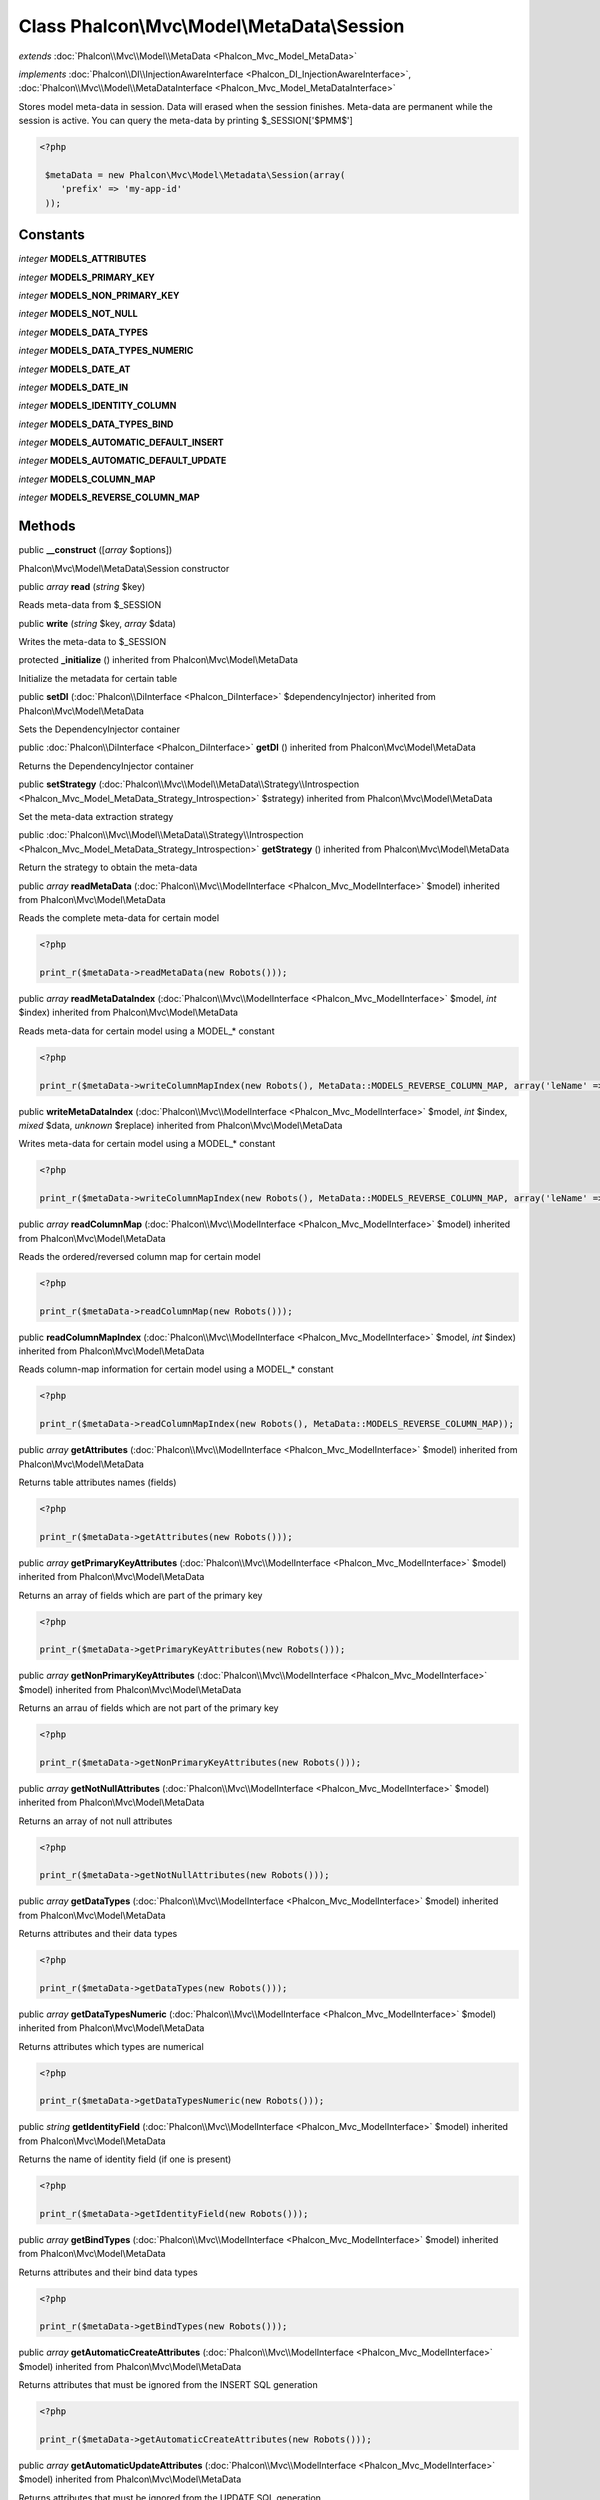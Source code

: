 Class **Phalcon\\Mvc\\Model\\MetaData\\Session**
================================================

*extends* :doc:`Phalcon\\Mvc\\Model\\MetaData <Phalcon_Mvc_Model_MetaData>`

*implements* :doc:`Phalcon\\DI\\InjectionAwareInterface <Phalcon_DI_InjectionAwareInterface>`, :doc:`Phalcon\\Mvc\\Model\\MetaDataInterface <Phalcon_Mvc_Model_MetaDataInterface>`

Stores model meta-data in session. Data will erased when the session finishes. Meta-data are permanent while the session is active.  You can query the meta-data by printing $_SESSION['$PMM$']  

.. code-block:: php

    <?php

     $metaData = new Phalcon\Mvc\Model\Metadata\Session(array(
        'prefix' => 'my-app-id'
     ));



Constants
---------

*integer* **MODELS_ATTRIBUTES**

*integer* **MODELS_PRIMARY_KEY**

*integer* **MODELS_NON_PRIMARY_KEY**

*integer* **MODELS_NOT_NULL**

*integer* **MODELS_DATA_TYPES**

*integer* **MODELS_DATA_TYPES_NUMERIC**

*integer* **MODELS_DATE_AT**

*integer* **MODELS_DATE_IN**

*integer* **MODELS_IDENTITY_COLUMN**

*integer* **MODELS_DATA_TYPES_BIND**

*integer* **MODELS_AUTOMATIC_DEFAULT_INSERT**

*integer* **MODELS_AUTOMATIC_DEFAULT_UPDATE**

*integer* **MODELS_COLUMN_MAP**

*integer* **MODELS_REVERSE_COLUMN_MAP**

Methods
---------

public  **__construct** ([*array* $options])

Phalcon\\Mvc\\Model\\MetaData\\Session constructor



public *array*  **read** (*string* $key)

Reads meta-data from $_SESSION



public  **write** (*string* $key, *array* $data)

Writes the meta-data to $_SESSION



protected  **_initialize** () inherited from Phalcon\\Mvc\\Model\\MetaData

Initialize the metadata for certain table



public  **setDI** (:doc:`Phalcon\\DiInterface <Phalcon_DiInterface>` $dependencyInjector) inherited from Phalcon\\Mvc\\Model\\MetaData

Sets the DependencyInjector container



public :doc:`Phalcon\\DiInterface <Phalcon_DiInterface>`  **getDI** () inherited from Phalcon\\Mvc\\Model\\MetaData

Returns the DependencyInjector container



public  **setStrategy** (:doc:`Phalcon\\Mvc\\Model\\MetaData\\Strategy\\Introspection <Phalcon_Mvc_Model_MetaData_Strategy_Introspection>` $strategy) inherited from Phalcon\\Mvc\\Model\\MetaData

Set the meta-data extraction strategy



public :doc:`Phalcon\\Mvc\\Model\\MetaData\\Strategy\\Introspection <Phalcon_Mvc_Model_MetaData_Strategy_Introspection>`  **getStrategy** () inherited from Phalcon\\Mvc\\Model\\MetaData

Return the strategy to obtain the meta-data



public *array*  **readMetaData** (:doc:`Phalcon\\Mvc\\ModelInterface <Phalcon_Mvc_ModelInterface>` $model) inherited from Phalcon\\Mvc\\Model\\MetaData

Reads the complete meta-data for certain model 

.. code-block:: php

    <?php

    print_r($metaData->readMetaData(new Robots()));




public *array*  **readMetaDataIndex** (:doc:`Phalcon\\Mvc\\ModelInterface <Phalcon_Mvc_ModelInterface>` $model, *int* $index) inherited from Phalcon\\Mvc\\Model\\MetaData

Reads meta-data for certain model using a MODEL_* constant 

.. code-block:: php

    <?php

    print_r($metaData->writeColumnMapIndex(new Robots(), MetaData::MODELS_REVERSE_COLUMN_MAP, array('leName' => 'name')));




public  **writeMetaDataIndex** (:doc:`Phalcon\\Mvc\\ModelInterface <Phalcon_Mvc_ModelInterface>` $model, *int* $index, *mixed* $data, *unknown* $replace) inherited from Phalcon\\Mvc\\Model\\MetaData

Writes meta-data for certain model using a MODEL_* constant 

.. code-block:: php

    <?php

    print_r($metaData->writeColumnMapIndex(new Robots(), MetaData::MODELS_REVERSE_COLUMN_MAP, array('leName' => 'name')));




public *array*  **readColumnMap** (:doc:`Phalcon\\Mvc\\ModelInterface <Phalcon_Mvc_ModelInterface>` $model) inherited from Phalcon\\Mvc\\Model\\MetaData

Reads the ordered/reversed column map for certain model 

.. code-block:: php

    <?php

    print_r($metaData->readColumnMap(new Robots()));




public  **readColumnMapIndex** (:doc:`Phalcon\\Mvc\\ModelInterface <Phalcon_Mvc_ModelInterface>` $model, *int* $index) inherited from Phalcon\\Mvc\\Model\\MetaData

Reads column-map information for certain model using a MODEL_* constant 

.. code-block:: php

    <?php

    print_r($metaData->readColumnMapIndex(new Robots(), MetaData::MODELS_REVERSE_COLUMN_MAP));




public *array*  **getAttributes** (:doc:`Phalcon\\Mvc\\ModelInterface <Phalcon_Mvc_ModelInterface>` $model) inherited from Phalcon\\Mvc\\Model\\MetaData

Returns table attributes names (fields) 

.. code-block:: php

    <?php

    print_r($metaData->getAttributes(new Robots()));




public *array*  **getPrimaryKeyAttributes** (:doc:`Phalcon\\Mvc\\ModelInterface <Phalcon_Mvc_ModelInterface>` $model) inherited from Phalcon\\Mvc\\Model\\MetaData

Returns an array of fields which are part of the primary key 

.. code-block:: php

    <?php

    print_r($metaData->getPrimaryKeyAttributes(new Robots()));




public *array*  **getNonPrimaryKeyAttributes** (:doc:`Phalcon\\Mvc\\ModelInterface <Phalcon_Mvc_ModelInterface>` $model) inherited from Phalcon\\Mvc\\Model\\MetaData

Returns an arrau of fields which are not part of the primary key 

.. code-block:: php

    <?php

    print_r($metaData->getNonPrimaryKeyAttributes(new Robots()));




public *array*  **getNotNullAttributes** (:doc:`Phalcon\\Mvc\\ModelInterface <Phalcon_Mvc_ModelInterface>` $model) inherited from Phalcon\\Mvc\\Model\\MetaData

Returns an array of not null attributes 

.. code-block:: php

    <?php

    print_r($metaData->getNotNullAttributes(new Robots()));




public *array*  **getDataTypes** (:doc:`Phalcon\\Mvc\\ModelInterface <Phalcon_Mvc_ModelInterface>` $model) inherited from Phalcon\\Mvc\\Model\\MetaData

Returns attributes and their data types 

.. code-block:: php

    <?php

    print_r($metaData->getDataTypes(new Robots()));




public *array*  **getDataTypesNumeric** (:doc:`Phalcon\\Mvc\\ModelInterface <Phalcon_Mvc_ModelInterface>` $model) inherited from Phalcon\\Mvc\\Model\\MetaData

Returns attributes which types are numerical 

.. code-block:: php

    <?php

    print_r($metaData->getDataTypesNumeric(new Robots()));




public *string*  **getIdentityField** (:doc:`Phalcon\\Mvc\\ModelInterface <Phalcon_Mvc_ModelInterface>` $model) inherited from Phalcon\\Mvc\\Model\\MetaData

Returns the name of identity field (if one is present) 

.. code-block:: php

    <?php

    print_r($metaData->getIdentityField(new Robots()));




public *array*  **getBindTypes** (:doc:`Phalcon\\Mvc\\ModelInterface <Phalcon_Mvc_ModelInterface>` $model) inherited from Phalcon\\Mvc\\Model\\MetaData

Returns attributes and their bind data types 

.. code-block:: php

    <?php

    print_r($metaData->getBindTypes(new Robots()));




public *array*  **getAutomaticCreateAttributes** (:doc:`Phalcon\\Mvc\\ModelInterface <Phalcon_Mvc_ModelInterface>` $model) inherited from Phalcon\\Mvc\\Model\\MetaData

Returns attributes that must be ignored from the INSERT SQL generation 

.. code-block:: php

    <?php

    print_r($metaData->getAutomaticCreateAttributes(new Robots()));




public *array*  **getAutomaticUpdateAttributes** (:doc:`Phalcon\\Mvc\\ModelInterface <Phalcon_Mvc_ModelInterface>` $model) inherited from Phalcon\\Mvc\\Model\\MetaData

Returns attributes that must be ignored from the UPDATE SQL generation 

.. code-block:: php

    <?php

    print_r($metaData->getAutomaticUpdateAttributes(new Robots()));




public  **setAutomaticCreateAttributes** (:doc:`Phalcon\\Mvc\\ModelInterface <Phalcon_Mvc_ModelInterface>` $model, *array* $attributes, *unknown* $replace) inherited from Phalcon\\Mvc\\Model\\MetaData

Set the attributes that must be ignored from the INSERT SQL generation 

.. code-block:: php

    <?php

    $metaData->setAutomaticCreateAttributes(new Robots(), array('created_at' => true));




public  **setAutomaticUpdateAttributes** (:doc:`Phalcon\\Mvc\\ModelInterface <Phalcon_Mvc_ModelInterface>` $model, *array* $attributes, *unknown* $replace) inherited from Phalcon\\Mvc\\Model\\MetaData

Set the attributes that must be ignored from the UPDATE SQL generation 

.. code-block:: php

    <?php

    $metaData->setAutomaticUpdateAttributes(new Robots(), array('modified_at' => true));




public *array*  **getColumnMap** (:doc:`Phalcon\\Mvc\\ModelInterface <Phalcon_Mvc_ModelInterface>` $model) inherited from Phalcon\\Mvc\\Model\\MetaData

Returns the column map if any 

.. code-block:: php

    <?php

    print_r($metaData->getColumnMap(new Robots()));




public *array*  **getReverseColumnMap** (:doc:`Phalcon\\Mvc\\ModelInterface <Phalcon_Mvc_ModelInterface>` $model) inherited from Phalcon\\Mvc\\Model\\MetaData

Returns the reverse column map if any 

.. code-block:: php

    <?php

    print_r($metaData->getReverseColumnMap(new Robots()));




public *boolean*  **hasAttribute** (:doc:`Phalcon\\Mvc\\ModelInterface <Phalcon_Mvc_ModelInterface>` $model, *string* $attribute) inherited from Phalcon\\Mvc\\Model\\MetaData

Check if a model has certain attribute 

.. code-block:: php

    <?php

    var_dump($metaData->hasAttribute(new Robots(), 'name'));




public *boolean*  **isEmpty** () inherited from Phalcon\\Mvc\\Model\\MetaData

Checks if the internal meta-data container is empty 

.. code-block:: php

    <?php

    var_dump($metaData->isEmpty());




public  **reset** () inherited from Phalcon\\Mvc\\Model\\MetaData

Resets internal meta-data in order to regenerate it 

.. code-block:: php

    <?php

    $metaData->reset();




